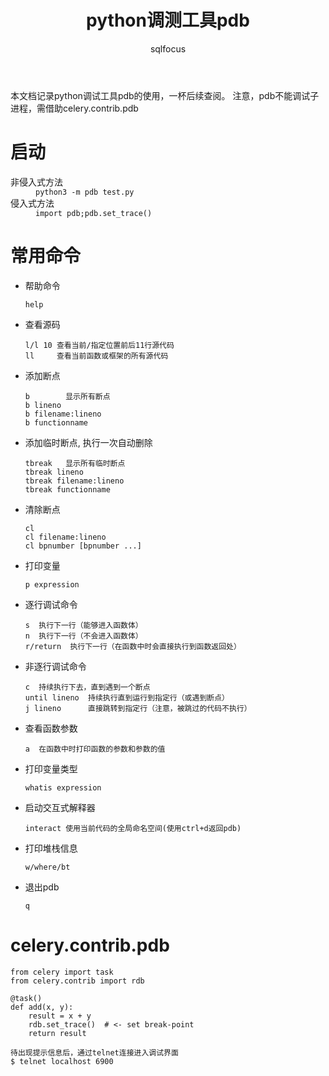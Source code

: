 #+TITLE: python调测工具pdb
#+AUTHOR: sqlfocus

本文档记录python调试工具pdb的使用，一杯后续查阅。
注意，pdb不能调试子进程，需借助celery.contrib.pdb

* 启动
- 非侵入式方法 :: ~python3 -m pdb test.py~
- 侵入式方法 :: ~import pdb;pdb.set_trace()~

* 常用命令
- 帮助命令
   : help
- 查看源码
   : l/l 10 查看当前/指定位置前后11行源代码
   : ll     查看当前函数或框架的所有源代码
- 添加断点
   : b        显示所有断点
   : b lineno
   : b filename:lineno 
   : b functionname
- 添加临时断点, 执行一次自动删除
   : tbreak   显示所有临时断点
   : tbreak lineno
   : tbreak filename:lineno
   : tbreak functionname
- 清除断点
   : cl
   : cl filename:lineno
   : cl bpnumber [bpnumber ...]
- 打印变量
   : p expression
- 逐行调试命令
   : s  执行下一行（能够进入函数体）
   : n  执行下一行（不会进入函数体）
   : r/return  执行下一行（在函数中时会直接执行到函数返回处）
- 非逐行调试命令
   : c  持续执行下去，直到遇到一个断点
   : until lineno  持续执行直到运行到指定行（或遇到断点）
   : j lineno      直接跳转到指定行（注意，被跳过的代码不执行）
- 查看函数参数
   : a  在函数中时打印函数的参数和参数的值
- 打印变量类型
   : whatis expression
- 启动交互式解释器
   : interact 使用当前代码的全局命名空间(使用ctrl+d返回pdb)
- 打印堆栈信息
   : w/where/bt
- 退出pdb
   : q
* celery.contrib.pdb
#+BEGIN_EXAMPLE
from celery import task
from celery.contrib import rdb

@task()
def add(x, y):
    result = x + y
    rdb.set_trace()  # <- set break-point
    return result
#+END_EXAMPLE

#+BEGIN_EXAMPLE
待出现提示信息后，通过telnet连接进入调试界面
$ telnet localhost 6900
#+END_EXAMPLE
